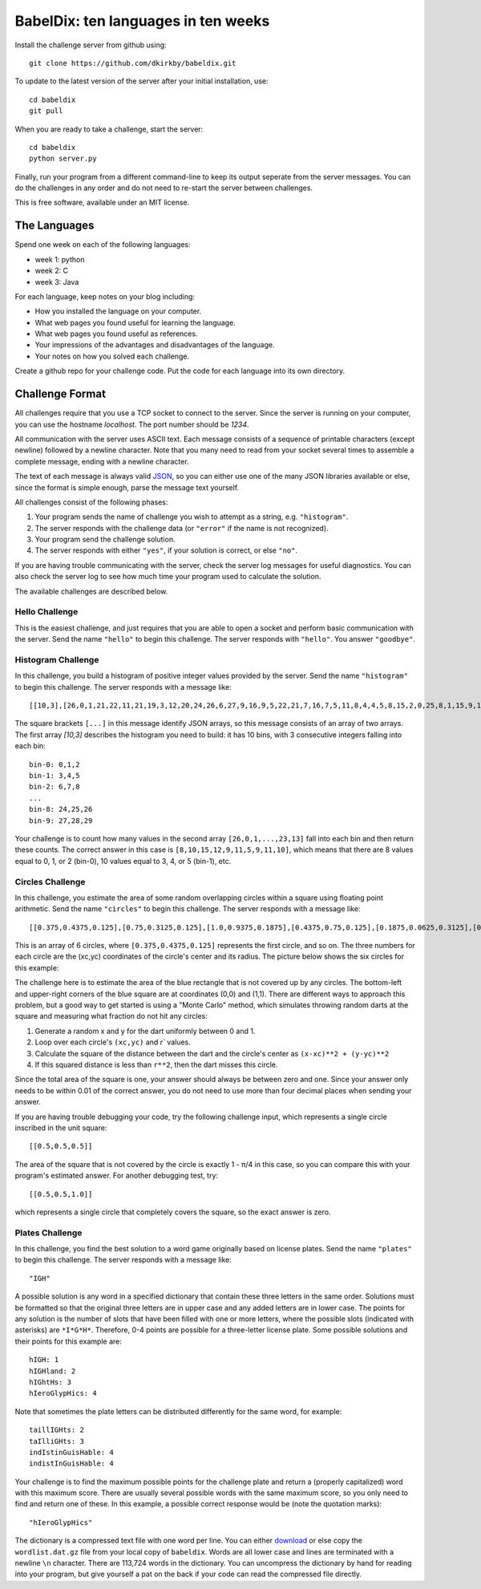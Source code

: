====================================
BabelDix: ten languages in ten weeks
====================================

Install the challenge server from github using::

	git clone https://github.com/dkirkby/babeldix.git

To update to the latest version of the server after your initial installation, use::

	cd babeldix
	git pull

When you are ready to take a challenge, start the server::

	cd babeldix
	python server.py

Finally, run your program from a different command-line to keep its output seperate from the server messages.  You can do the challenges in any order and do not need to re-start the server between challenges.

This is free software, available under an MIT license.

-------------
The Languages
-------------

Spend one week on each of the following languages:

* week 1: python
* week 2: C
* week 3: Java

For each language, keep notes on your blog including:

* How you installed the language on your computer.
* What web pages you found useful for learning the language.
* What web pages you found useful as references.
* Your impressions of the advantages and disadvantages of the language.
* Your notes on how you solved each challenge.

Create a github repo for your challenge code. Put the code for each language into its own directory.

----------------
Challenge Format
----------------

All challenges require that you use a TCP socket to connect to the server.  Since the server is running on your computer, you can use the hostname `localhost`.  The port number should be `1234`.

All communication with the server uses ASCII text.  Each message consists of a sequence of printable characters (except newline) followed by a newline character.  Note that you many need to read from your socket several times to assemble a complete message, ending with a newline character.

The text of each message is always valid `JSON <http://json.org>`_, so you can either use one of the many JSON libraries available or else, since the format is simple enough, parse the message text yourself.

All challenges consist of the following phases:

1. Your program sends the name of challenge you wish to attempt as a string, e.g. ``"histogram"``.
2. The server responds with the challenge data (or ``"error"`` if the name is not recognized).
3. Your program send the challenge solution.
4. The server responds with either ``"yes"``, if your solution is correct, or else ``"no"``.

If you are having trouble communicating with the server, check the server log messages for useful diagnostics.  You can also check the server log to see how much time your program used to calculate the solution.

The available challenges are described below.

Hello Challenge
---------------

This is the easiest challenge, and just requires that you are able to open a socket and perform basic communication with the server. Send the name ``"hello"`` to begin this challenge.  The server responds with ``"hello"``.  You answer ``"goodbye"``.

Histogram Challenge
-------------------

In this challenge, you build a histogram of positive integer values provided by the server. Send the name ``"histogram"`` to begin this challenge.  The server responds with a message like::

	[[10,3],[26,0,1,21,22,11,21,19,3,12,20,24,26,6,27,9,16,9,5,22,21,7,16,7,5,11,8,4,4,5,8,15,2,0,25,8,1,15,9,17,29,19,25,11,0,28,25,10,23,10,7,7,27,11,12,27,3,12,7,8,8,23,18,4,12,5,1,16,12,16,10,16,13,27,13,6,27,14,15,7,0,26,16,26,3,27,26,7,23,10,24,27,7,28,9,16,26,18,23,13]]

The square brackets ``[...]`` in this message identify JSON arrays, so this message consists of an array of two arrays.  The first array `[10,3]` describes the histogram you need to build: it has 10 bins, with 3 consecutive integers falling into each bin::

	bin-0: 0,1,2
	bin-1: 3,4,5
	bin-2: 6,7,8
	...
	bin-8: 24,25,26
	bin-9: 27,28,29

Your challenge is to count how many values in the second array ``[26,0,1,...,23,13]`` fall into each bin and then return these counts.  The correct answer in this case is ``[8,10,15,12,9,11,5,9,11,10]``, which means that there are 8 values equal to 0, 1, or 2 (bin-0), 10 values equal to 3, 4, or 5 (bin-1), etc.

Circles Challenge
-----------------

In this challenge, you estimate the area of some random overlapping circles within a square using floating point arithmetic. Send the name ``"circles"`` to begin this challenge.  The server responds with a message like::

	[[0.375,0.4375,0.125],[0.75,0.3125,0.125],[1.0,0.9375,0.1875],[0.4375,0.75,0.125],[0.1875,0.0625,0.3125],[0.5625,0.625,0.1875]]

This is an array of 6 circles, where ``[0.375,0.4375,0.125]`` represents the first circle, and so on. The three numbers for each circle are the (xc,yc) coordinates of the circle's center and its radius. The picture below shows the six circles for this example:

.. image:: img/circles.png
		:align: center
		:alt: Example circles challenge

The challenge here is to estimate the area of the blue rectangle that is not covered up by any circles.  The bottom-left and upper-right corners of the blue square are at coordinates (0,0) and (1,1). There are different ways to approach this problem, but a good way to get started is using a "Monte Carlo" method, which simulates throwing random darts at the square and measuring what fraction do not hit any circles:

1. Generate a random x and y for the dart uniformly between 0 and 1.
2. Loop over each circle's ``(xc,yc)`` and `r`` values.
3. Calculate the square of the distance between the dart and the circle's center as ``(x-xc)**2 + (y-yc)**2``
4. If this squared distance is less than ``r**2``, then the dart misses this circle.

Since the total area of the square is one, your answer should always be between zero and one. Since your answer only needs to be within 0.01 of the correct answer, you do not need to use more than four decimal places when sending your answer.

If you are having trouble debugging your code, try the following challenge input, which represents a single circle inscribed in the unit square::

	[[0.5,0.5,0.5]]

The area of the square that is not covered by the circle is exactly 1 - π/4 in this case, so you can compare this with your program's estimated answer.  For another debugging test, try::

	[[0.5,0.5,1.0]]

which represents a single circle that completely covers the square, so the exact answer is zero.

Plates Challenge
----------------

In this challenge, you find the best solution to a word game originally based on license plates. Send the name ``"plates"`` to begin this challenge. The server responds with a message like::

	"IGH"

A possible solution is any word in a specified dictionary that contain these three letters in the same order. Solutions must be formatted so that the original three letters are in upper case and any added letters are in lower case.  The points for any solution is the number of slots that have been filled with one or more letters, where the possible slots (indicated with asterisks) are ``*I*G*H*``. Therefore, 0-4 points are possible for a three-letter license plate.  Some possible solutions and their points for this example are::

	hIGH: 1
	hIGHland: 2
	hIGhtHs: 3
	hIeroGlypHics: 4

Note that sometimes the plate letters can be distributed differently for the same word, for example::

	taillIGHts: 2
	taIlliGHts: 3
	indIstinGuisHable: 4
	indistInGuisHable: 4

Your challenge is to find the maximum possible points for the challenge plate and return a (properly capitalized) word with this maximum score.  There are usually several possible words with the same maximum score, so you only need to find and return one of these.  In this example, a possible correct response would be (note the quotation marks)::

	"hIeroGlypHics"

The dictionary is a compressed text file with one word per line.  You can either `download <https://github.com/dkirkby/babeldix/blob/master/wordlist.dat.gz>`_  or else copy the ``wordlist.dat.gz`` file from your local copy of ``babeldix``. Words are all lower case and lines are terminated with a newline ``\n`` character.  There are 113,724 words in the dictionary.  You can uncompress the dictionary by hand for reading into your program, but give yourself a pat on the back if your code can read the compressed file directly.
